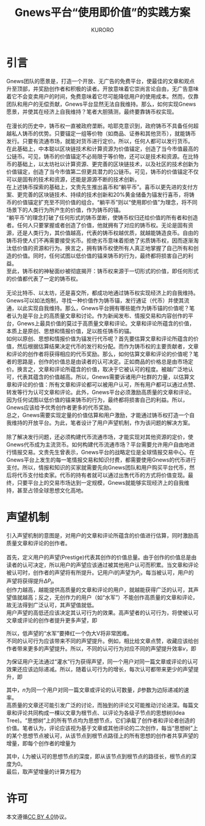 #+Title:Gnews平台“使用即价值”的实践方案
#+Author:KURORO
* 引言
Gnews团队的愿景是，打造一个开放、无广告的免费平台，使最佳的文章和观点升至顶部，并奖励创作者和积极的读者。开放意味着它崇尚言论自由，无广告意味着它不会变卖用户的时间，免费意味着它尽可能降低用户的使用成本。然而，仅靠团队和用户的无偿贡献，Gnews平台显然无法自我维持。那么，如何实现Gnews愿景，并使其在经济上自我维持？笔者大胆猜测，最终要靠铸币权实现。\\
\\
在漫长的历史中，铸币权一直被政府垄断。哈耶克意识到，政府铸币不具备任何超越私人铸币的优势。只要锚定一组等价物（如商品、证券和其他货币），就能铸币发行。只要有流通市场，就能对货币进行定价。所以，任何人都可以发行货币。\\
在此基础上，中本聪以区块链技术和计算资源为价值锚定，创造了当今市值最高的公链币。可见，铸币的价值锚定不必局限于等价物，还可以是技术和资源。在比特币的基础上，以太坊社以计算资源、更完善的区块链技术，以及社区的技术创新为价值锚定，创造了当今市值第二但更具潜力的公链币。可见，铸币的价值锚定不仅可以是固有的技术和资源，还能是源源不断的技术创新。\\
在上述铸币探索的基础上，文贵先生推出喜币和“躺平币”。喜币以更先进的支付方案、更完善的区块链技术、持续的技术创新和20%黄金储备为锚发行喜币，将铸币的价值锚定扩充至不同价值的组合。“躺平币”则以“使用即价值”为理念，将不同场景下的人类行为所产生的价值，作为铸币的锚。\\
“躺平币”的理念打破了任何形式的铸币垄断，使铸币权归还给价值的所有者和创造者。任何人只要掌握或者创造了价值，他就拥有了对应的铸币权。无论是固有资源，还是人类行为，其价值越高，代表的铸币权越优质，就越能铸造良币。自由的铸币将使人们不再需要接受劣币。拒绝劣币意味着拒绝了劣质铸币权，因而逐渐淘汰低价值的资源和行为。换言之，拥有铸币权使所有人真正地掌握了自己所有和创造的价值。同时，任何试图以低价值的锚来铸币的行为，最终都将损害自己的利益。\\
至此，铸币权的神秘面纱被彻底揭开：铸币权来源于一切形式的价值，即任何形式的价值都代表了一定的铸币权。\\
\\
无论比特币、以太坊，还是喜交所，都成功地通过铸币权实现经济上的自我维持。Gnews可以如法炮制，寻找一种价值作为铸币锚，发行通证（代币）并使其流通，以此实现自我维持。那么，Gnews平台拥有哪些能作为铸币锚的价值呢？笔者认为是平台上的高质量文章和讨论。作为新闻发布、情报交易和内容创作的平台，Gnews上最具价值的莫过于高质量文章和评论。文章和评论所蕴含的价值，本质上是原创、思想和情报价值，足以胜任铸币的锚。\\
如何以原创、思想和情报价值为锚发行代币呢？首先要估算文章和评论所蕴含的价值，然后根据估算结果决定代币的发行和分配。而作为铸币权的主要贡献者，文章和评论的创作者将获得相应的代币奖励。那么，如何估算文章和评论的价值呢？笔者的思路是，创作的价值总是由读者的认可决定。正如商品的价格总是由市场定价。换言之，文章和评论所蕴含的价值，取决于它被认可的程度。被越广泛地认可，代表其蕴含的价值越高。所以，Gnews需要诉诸用户社群的力量，以估算文章和评论的价值：所有文章和评论都可以被用户认可，所有用户都可以通过点赞、转发等行为认可文章和评论。此外，Gnews平台必须激励高质量的文章和评论。因为任何试图以低价值的锚来铸币的行为，最终都将损害自己的利益。所以，Gnews应该给予优秀创作者更多的代币奖励。\\
总之，Gnews需要实现定量的价值估算和用户激励，才能通过铸币权打造一个自我维持的开放平台。为此，笔者设计了用户声望机制，作为该问题的解决方案。\\
\\
除了解决发行问题，还必须构建代币流通市场，才能实现对其他资源的定价，使Gnews代币成为主流货币。如何构建代币流通市场？平台需要允许用户自由地进行情报交易。文贵先生曾表示，Gnews平台的战略定位是全球情报交易中心。在Gnews平台上发生的每一笔情报交易和知识付费，都需要使用Gnews的代币进行支付。所以，情报和知识的买家就需要先向Gnews团队和用户购买平台代币，然后将代币支付给卖家。代币的持有者就可以通过出售代币的方式将价值变现。最终，只要平台上的交易市场达到一定规模，Gnews就能够实现经济上的自我维持，甚至占领全球思想文化高地。
* 声望机制
引入声望机制的意图是，对用户的文章和评论所蕴含的价值进行估算，同时激励高质量文章和评论的创作者。\\
\\
首先，定义用户的声望(Prestige)代表其创作的价值总量。由于创作的价值总是由读者的认可决定，所以用户的声望应该通过被其他用户认可而积累。当文章和评论被认可时，创作者的声望将有所提升。记用户\(i\)的声望为\(P_i\)，每当被认可，用户的声望将获得提升\(\Delta P_i\)。\\
创作力越高，越能提供高质量的文章和评论的用户，就越能获得广泛的认可，其声望值就越高；反之，无创作力的用户（如“水军”）不能创作高质量的文章和评论，故无法得到广泛认可，其声望值就低。\\
用户声望的高低还应该决定其认可行为的效果。高声望者的认可行为，将使被认可文章或评论的创作者提升更多声望，即
\begin{equation}
\Delta P_i \propto P_j
\end{equation}
所以，低声望的“水军”要捧红一个伪大V将非常困难。\\
不同的认可行为应该带来不同的声望提升。例如，相比给文章点赞，收藏应该给创作者带来更多的声望提升。所以，不同的认可行为对应不同的声望提升效率\(v\)，即
\begin{equation}
\Delta P_i \propto v P_j
\end{equation}
为保证用户无法通过“灌水”行为获得声望，同一个用户对同一篇文章或评论的认可效果还应该边际递减。所以，随着认可行为的增长，每次认可都带来更少的声望提升，即
\begin{equation}
\Delta P_i \propto v P_j \cdot \exp(- \beta n)
\end{equation}
其中，\(n\)为同一个用户对同一篇文章或评论的认可数量，\(\beta\)参数为边际递减的速率。\\
高质量的文章还可能引发广泛的讨论，而独到的评论又可能推动讨论进深。每篇文章和评论共同构成一棵以文章为根节点、以评论为各级子节点的思想树(Idea Tree)。“思想树”上的所有节点均为思想节点，它们承载了创作者和评论者创造的价值。笔者认为，评论应该视为基于文章或其他评论的二次创作，每当“思想树”上的某个思想节点被认可，从该节点到根节点路径上的所有思想的创作者共享声望的增量，即每个创作者的增量为
\begin{equation}
\Delta P_i \propto v P_j \cdot \exp(- \beta n) \cdot \frac{1}{L+1}
\end{equation}
其中，\(L\)为被认可的思想节点的深度，即从该节点到根节点的路径长，根节点的深度为0。\\
最后，取声望增量的计算方程为
\begin{equation}
\Delta P_i = \frac{v \cdot \exp(- \beta n)}{L+1} \cdot P_j   
\end{equation}
* 许可
本文遵循[[https://creativecommons.org/licenses/by/4.0/][CC BY 4.0]]协议。
